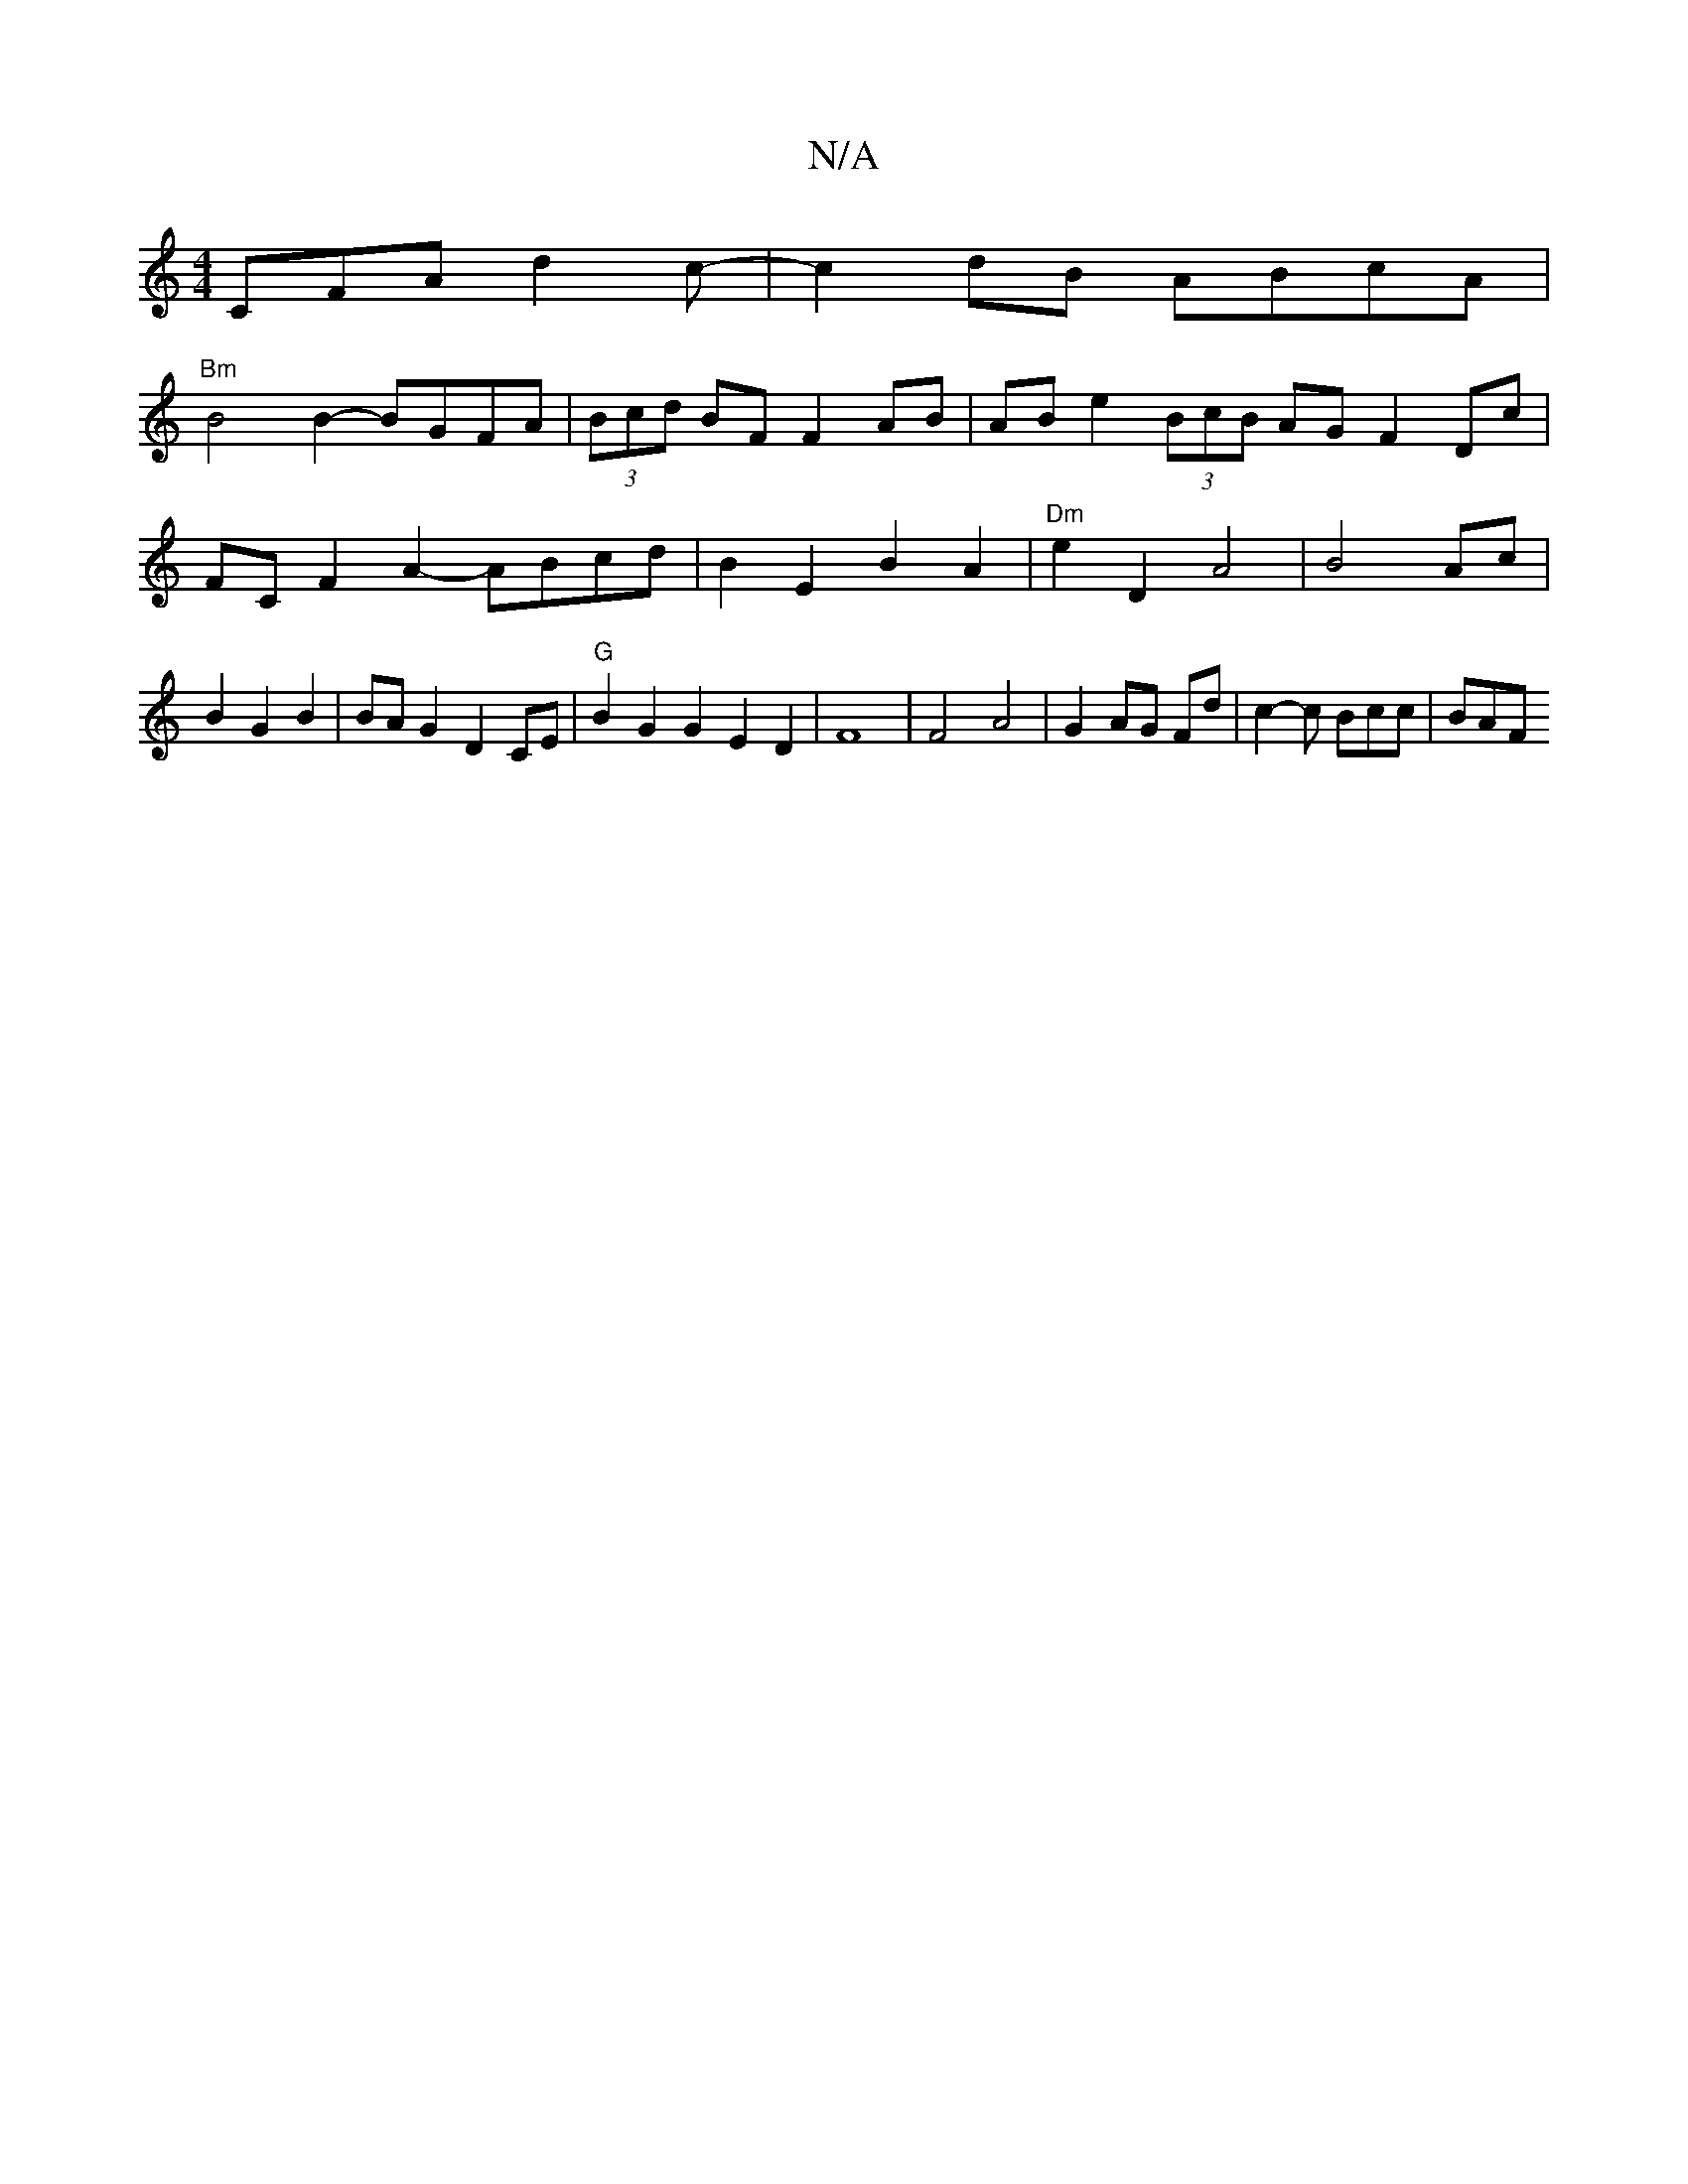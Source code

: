 X:1
T:N/A
M:4/4
R:N/A
K:Cmajor
 CFA d2c- | c2dB ABcA |
"Bm"B4 B2- BGFA|(3Bcd BF F2 AB | ABe2 (3BcB AG F2 Dc | FCF2 A2- ABcd|B2E2B2 A2|"Dm"e2 D2 A4 |B4 Ac|B2 G2 B2 | BA G2 D2 CE | "G"B2 G2 G2E2D2|F8|F4 A4|G2 AG Fd | c2- c Bcc | BAF 